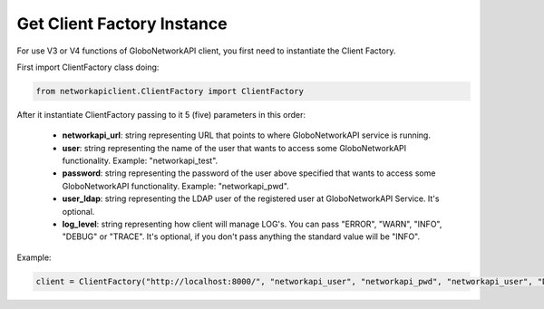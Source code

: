 .. _client-factory:

Get Client Factory Instance
###########################

For use V3 or V4 functions of GloboNetworkAPI client, you first need to instantiate the Client Factory.

First import ClientFactory class doing:

.. code-block:: python

    from networkapiclient.ClientFactory import ClientFactory

After it instantiate ClientFactory passing to it 5 (five) parameters in this order:

   * **networkapi_url**: string representing URL that points to where GloboNetworkAPI service is running.
   * **user**: string representing the name of the user that wants to access some GloboNetworkAPI functionality. Example: "networkapi_test".
   * **password**: string representing the password of the user above specified that wants to access some GloboNetworkAPI functionality. Example: "networkapi_pwd".
   * **user_ldap**: string representing the LDAP user of the registered user at GloboNetworkAPI Service. It's optional.
   * **log_level**: string representing how client will manage LOG's. You can pass "ERROR", "WARN", "INFO", "DEBUG" or "TRACE". It's optional, if you don't pass anything the standard value will be "INFO".

Example:

.. code-block:: python

   client = ClientFactory("http://localhost:8000/", "networkapi_user", "networkapi_pwd", "networkapi_user", "DEBUG")
